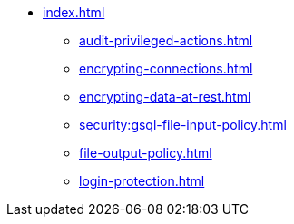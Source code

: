 * xref:index.adoc[]
** xref:audit-privileged-actions.adoc[]
** xref:encrypting-connections.adoc[]
** xref:encrypting-data-at-rest.adoc[]
** xref:security:gsql-file-input-policy.adoc[]
** xref:file-output-policy.adoc[]
** xref:login-protection.adoc[]
